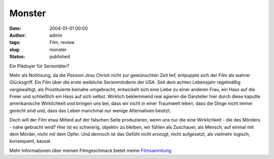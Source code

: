 Monster
#######
:date: 2004-01-01 00:00
:author: admin
:tags: Film, review
:slug: monster
:status: published


|image0|

Ein Plädoyer für Serientäter?

Mehr als Notlösung, da die *Passion Jesu Christi* nicht zur gewünschten
Zeit lief, entpuppte sich der Film als wahrer Glücksgriff. Ein Film über
die erste weibliche Serienmörderin der USA. Seit dem achten Lebensjahr
regelmäßig vergewaltigt, als Prostituierte beinahe umgebracht,
entwickelt sich eine Liebe zu einer anderen Frau, ein Hass auf die
Freier und schließlich ein Hass auf sich selbst. Wirklich beklemmend
real agieren die Darsteller hier durch diese kaputte amerikanische
Wirklichkeit und bringen uns bei, dass wir nicht in einer Traumwelt
leben, dass die Dinge nicht immer gerecht sind und, dass das Leben
manchmal nur wenige Alternativen besitzt.

Doch will der Film etwa Mitleid auf der falschen Seite produzieren, wenn
uns nur die eine Wirklichkeit - die des Mörders - nahe gebracht wird?
Hier ist es schwierig, objektiv zu bleiben, wir fühlen als Zuschauer,
als Mensch, auf einmal mit dem Mörder, nicht mit dem Opfer. Und dennoch
ist das Gefühl nicht *erzeugt*, nicht aufgesetzt, als vielmehr logisch,
konsequent, kausal.


Mehr Informationen über meinen Filmgeschmack bietet meine
`Filmsammlung <{filename}filmwelten.rst>`__.

.. |image0| image:: http://photos14.flickr.com/19824656_145cf6f366_o.jpg
   :width: 80.0%
